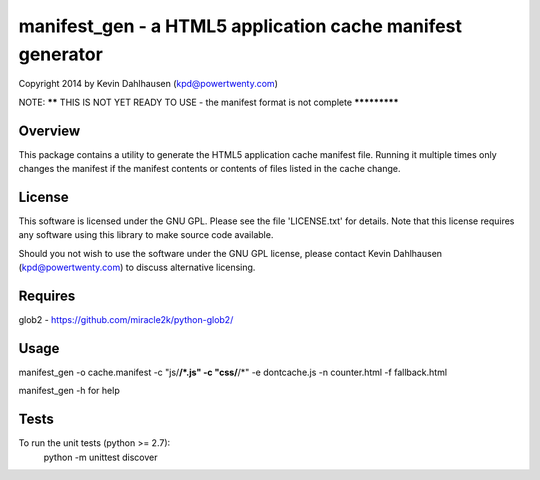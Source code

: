 manifest_gen - a HTML5 application cache manifest generator
===========================================================
Copyright 2014 by Kevin Dahlhausen (kpd@powertwenty.com)




NOTE: ****** THIS IS NOT YET READY TO USE - the manifest format is not complete *************




Overview
--------
This package contains a utility to generate the HTML5 application cache manifest file.   Running it multiple times only changes the manifest if the manifest contents or contents of files listed in the cache change. 

License
-------
This software is licensed under the GNU GPL.  Please see the file 'LICENSE.txt' for details.  Note that this license requires any software using this library to make source code available. 

Should you not wish to use the software under the GNU GPL license, please contact Kevin Dahlhausen (kpd@powertwenty.com) to discuss alternative licensing.
 

Requires
--------
glob2 - https://github.com/miracle2k/python-glob2/



Usage
-----

manifest_gen -o cache.manifest -c "js/**/*.js" -c "css/**/*" -e dontcache.js -n counter.html -f fallback.html

manifest_gen -h for help


Tests
-----
To run the unit tests (python >= 2.7):
    python -m unittest discover

